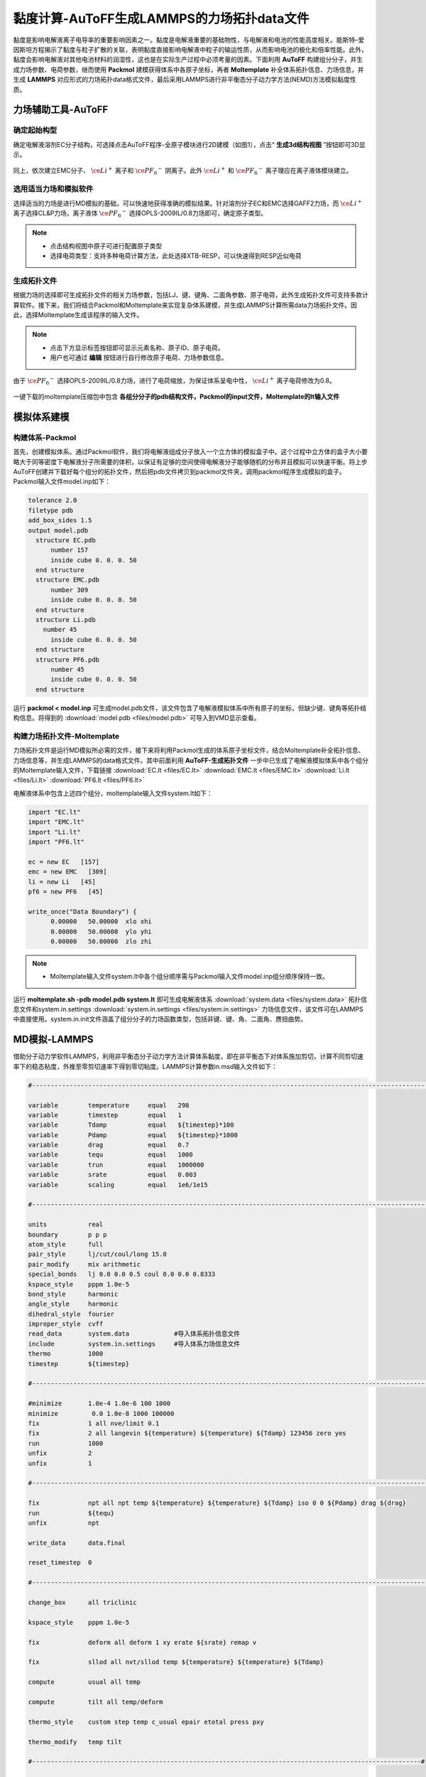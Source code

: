 .. _viscosity-lammps:

黏度计算-AuToFF生成LAMMPS的力场拓扑data文件
================================================

黏度是影响电解液离子电导率的重要影响因素之一。黏度是电解液重要的基础物性，与电解液和电池的性能高度相关。能斯特–爱因斯坦方程揭示了黏度与粒子扩散的关联，表明黏度直接影响电解液中粒子的输运性质，从而影响电池的极化和倍率性能。此外，黏度会影响电解液对其他电池材料的润湿性，这也是在实际生产过程中必须考量的因素。下面利用 **AuToFF** 构建组分分子，并生成力场参数、电荷参数，继而使用 **Packmol** 建模获得体系中各原子坐标，再者 **Moltemplate** 补全体系拓扑信息、力场信息，并生成 **LAMMPS** 对应形式的力场拓扑data格式文件，最后采用LAMMPS进行非平衡态分子动力学方法(NEMD)方法模拟黏度性质。


力场辅助工具-AuToFF
-------------------------------------------------------

确定起始构型
########################################################

确定电解液溶剂EC分子结构，可选择点击AuToFF程序-全原子模块进行2D建模（如图1），点击“ **生成3d结构视图** ”按钮即可3D显示。

.. figure:: image/viscosity-lammps/创建EC分子结构.png
    :align: center
.. centered:: 图3.5.1  创建EC分子结构

同上，依次建立EMC分子、 :math:`\ce{Li^+}` 离子和 :math:`\ce{{PF_6}^-}` 阴离子。此外 :math:`\ce{Li^+}` 和 :math:`\ce{{PF_6}^-}` 离子理应在离子液体模块建立。


选用适当力场和模拟软件
########################################################

选择适当的力场是进行MD模拟的基础，可以快速地获得准确的模拟结果。针对溶剂分子EC和EMC选择GAFF2力场，而 :math:`\ce{Li^+}` 离子选择CL&P力场，离子液体 :math:`\ce{{PF_6}^-}` 选择OPLS-2009IL/0.8力场即可，确定原子类型。

.. figure:: image/viscosity-lammps/根据力场选择原子类型.png
    :align: center
.. centered:: 图3.5.2  根据力场选择原子类型

.. note:: 

  * 点击结构视图中原子可进行配置原子类型
  * 选择电荷类型：支持多种电荷计算方法，此处选择XTB-RESP，可以快速得到RESP近似电荷

生成拓扑文件
########################################################

根据力场的选择即可生成拓扑文件的相关力场参数，包括LJ、键、键角、二面角参数、原子电荷，此外生成拓扑文件可支持多款计算软件。接下来，我们将结合Packmol和Moltemplate来实现复杂体系建模，并生成LAMMPS计算所需data力场拓扑文件。因此，选择Moltemplate生成该程序的输入文件。

.. figure:: image/viscosity-lammps/生成拓扑文件.png
    :align: center
.. centered:: 图3.5.3  生成拓扑文件

.. note:: 

  * 点击下方显示标签按钮即可显示元素名称、原子ID、原子电荷。
  * 用户也可通过 **编辑** 按钮进行自行修改原子电荷、力场参数信息。

由于 :math:`\ce{{PF_6}^-}` 选择OPLS-2009IL/0.8力场，进行了电荷缩放，为保证体系呈电中性， :math:`\ce{Li^+}` 离子电荷修改为0.8。

.. figure:: image/viscosity-lammps/锂离子电荷修改.png
    :align: center
.. centered:: 图3.5.4  锂离子电荷修改

一键下载的moltemplate压缩包中包含 **各组分分子的pdb结构文件，Packmol的input文件，Moltemplate的lt输入文件**

模拟体系建模
-------------------------------------------------------
构建体系-Packmol
########################################################

首先，创建模拟体系。通过Packmol软件，我们将电解液组成分子放入一个立方体的模拟盒子中。这个过程中立方体的盒子大小要略大于同等密度下电解液分子所需要的体积，以保证有足够的空间使得电解液分子能够随机的分布并且模拟可以快速平衡。将上步AuToFF创建并下载好每个组分的拓扑文件，然后把pdb文件拷贝到packmol文件夹，调用packmol程序生成模拟的盒子。Packmol输入文件model.inp如下：

.. code-block:: 

 tolerance 2.0
 filetype pdb
 add_box_sides 1.5
 output model.pdb
   structure EC.pdb
       number 157
       inside cube 0. 0. 0. 50
   end structure
   structure EMC.pdb
       number 309
       inside cube 0. 0. 0. 50
   end structure
   structure Li.pdb
     number 45
       inside cube 0. 0. 0. 50
   end structure
   structure PF6.pdb
       number 45
       inside cube 0. 0. 0. 50
   end structure

 

运行 **packmol < model.inp** 可生成model.pdb文件，该文件包含了电解液模拟体系中所有原子的坐标，但缺少键、键角等拓扑结构信息。将得到的 :download:`model.pdb <files/model.pdb>` 可导入到VMD显示查看。


构建力场拓扑文件-Moltemplate
########################################################

力场拓扑文件是运行MD模拟所必需的文件，接下来将利用Packmol生成的体系原子坐标文件，结合Moltemplate补全拓扑信息、力场信息等，并生成LAMMPS的data格式文件。其中前面利用 **AuToFF-生成拓扑文件** 一步中已生成了电解液模拟体系中各个组分的Moltemplate输入文件，下载链接 :download:`EC.lt <files/EC.lt>` :download:`EMC.lt <files/EMC.lt>` :download:`Li.lt <files/Li.lt>` :download:`PF6.lt <files/PF6.lt>`

电解液体系中包含上述四个组分，moltemplate输入文件system.lt如下：

.. code-block:: 

   import "EC.lt"
   import "EMC.lt"
   import "Li.lt"
   import "PF6.lt"
   
   ec = new EC   [157]
   emc = new EMC   [309]
   li = new Li   [45]
   pf6 = new PF6   [45]
   
   write_once("Data Boundary") {
         0.00000   50.00000  xlo xhi
         0.00000   50.00000  ylo yhi
         0.00000   50.00000  zlo zhi

.. note:: 

    * Moltemplate输入文件system.lt中各个组分顺序需与Packmol输入文件model.inp组分顺序保持一致。

运行 **moltemplate.sh -pdb model.pdb system.lt** 即可生成电解液体系 :download:`system.data <files/system.data>` 拓扑信息文件和system.in.settings :download:`system.in.settings <files/system.in.settings>` 力场信息文件，该文件可在LAMMPS中直接使用。system.in.init文件涵盖了组分分子的力场函数类型，包括非键、键、角、二面角、赝扭曲势。

MD模拟-LAMMPS
-------------------------------------------------------

借助分子动力学软件LAMMPS，利用非平衡态分子动力学方法计算体系黏度，即在非平衡态下对体系施加剪切，计算不同剪切速率下的稳态粘度，外推至零剪切速率下得到零切粘度。LAMMPS计算参数in.msd输入文件如下：

.. code-block:: 
   
  #-------------------------------------------------------------------------------------------------------------------#

  variable        temperature     equal   298
  variable        timestep        equal   1
  variable        Tdamp           equal   ${timestep}*100
  variable        Pdamp           equal   ${timestep}*1000
  variable        drag            equal   0.7
  variable        tequ            equal   1000
  variable        trun            equal   1000000
  variable        srate           equal   0.003
  variable        scaling         equal   1e6/1e15

  #-------------------------------------------------------------------------------------------------------------------#
  
  units           real
  boundary        p p p
  atom_style      full
  pair_style      lj/cut/coul/long 15.0
  pair_modify     mix arithmetic
  special_bonds   lj 0.0 0.0 0.5 coul 0.0 0.0 0.8333
  kspace_style    pppm 1.0e-5
  bond_style      harmonic
  angle_style     harmonic
  dihedral_style  fourier
  improper_style  cvff
  read_data       system.data            #导入体系拓扑信息文件
  include         system.in.settings     #导入体系力场信息文件
  thermo          1000
  timestep        ${timestep}
  
  #-------------------------------------------------------------------------------------------------------------------#
  
  #minimize       1.0e-4 1.0e-6 100 1000
  minimize         0.0 1.0e-8 1000 100000
  fix             1 all nve/limit 0.1
  fix             2 all langevin ${temperature} ${temperature} ${Tdamp} 123456 zero yes
  run             1000
  unfix           2
  unfix           1
  
  #-------------------------------------------------------------------------------------------------------------------#
  
  fix             npt all npt temp ${temperature} ${temperature} ${Tdamp} iso 0 0 ${Pdamp} drag ${drag}
  run             ${tequ}
  unfix           npt
  
  write_data      data.final
  
  reset_timestep  0
  
  #-------------------------------------------------------------------------------------------------------------------#
  
  change_box      all triclinic
  
  kspace_style    pppm 1.0e-5
  
  fix             deform all deform 1 xy erate ${srate} remap v
  
  fix             sllod all nvt/sllod temp ${temperature} ${temperature} ${Tdamp}
  
  compute         usual all temp
  
  compute         tilt all temp/deform
  
  thermo_style    custom step temp c_usual epair etotal press pxy
  
  thermo_modify   temp tilt
  
  #--------------------------------------------------------------------------------------------------------#
  
  fix             rescale all temp/rescale 1 ${temperature} ${temperature} 1.0 1.0
  
  run             10000
  unfix           rescale
  
  run             10000
  reset_timestep  0
  
  #--------------------------------------------------------------------------------------------------------#
  
  variable        visc equal -pxy/(${srate})*${scaling}
  
  fix             vave all ave/time 10 100 1000 v_visc ave running start 500000
  
  thermo_style    custom step temp press pxy v_visc f_vave
  
  thermo_modify   temp tilt
  
  run             ${trun}



MD结果分析
-------------------------------------------------------
黏度分析
########################################################

分析LAMMPS输出文件log.lammps得到黏度性质，其中LAMMPS输入文件已进行结果预处理，输出f_vave数值已进行平均处理，直接读取最后一步的数据即可，即为稳态黏度数值。此外，还模拟了不同剪切速率下的稳态黏度，结果展示如下图：


.. figure:: image/viscosity-lammps/黏度结果.png
    :align: center
.. centered:: 图3.5.5  不同剪切速率下的体系稳态粘度





